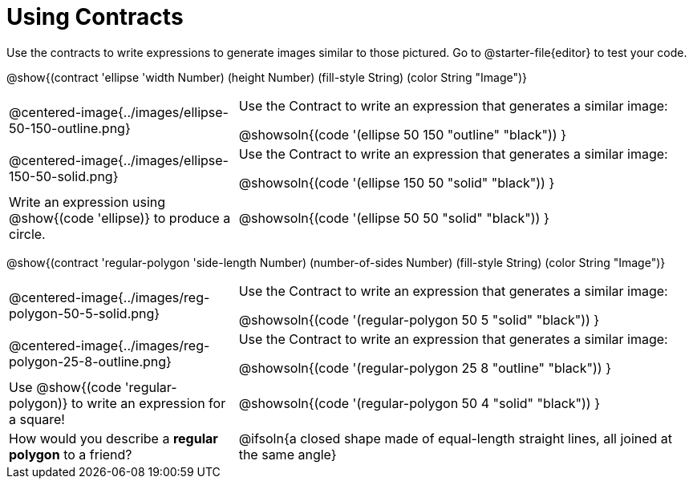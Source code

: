 = Using Contracts

++++
<style>
.fitbruby { min-width: 7em; }
</style>
++++

Use the contracts to write expressions to generate images similar to those pictured. Go to @starter-file{editor} to test your code.

@show{(contract 'ellipse '((width Number) (height Number) (fill-style String) (color String)) "Image")}


[.FillVerticalSpace, cols="^.^1a,^.^2a",stripes="none"]
|===
| @centered-image{../images/ellipse-50-150-outline.png}
| Use the Contract to write an expression that generates a similar image:

@showsoln{(code '(ellipse 50 150 "outline" "black")) }

| @centered-image{../images/ellipse-150-50-solid.png}
| Use the Contract to write an expression that generates a similar image:

@showsoln{(code '(ellipse 150 50 "solid" "black")) }

| Write an expression using @show{(code 'ellipse)} to produce a circle.
| @showsoln{(code '(ellipse 50 50 "solid" "black")) }
|===

@show{(contract 'regular-polygon '((side-length Number) (number-of-sides Number) (fill-style String) (color String)) "Image")}

[.FillVerticalSpace, cols="^.^1a,^.^2a",stripes="none"]
|===
| @centered-image{../images/reg-polygon-50-5-solid.png}
| Use the Contract to write an expression that generates a similar image:

@showsoln{(code '(regular-polygon 50 5 "solid" "black")) }

| @centered-image{../images/reg-polygon-25-8-outline.png}
| Use the Contract to write an expression that generates a similar image:

@showsoln{(code '(regular-polygon 25 8 "outline" "black")) }

| Use @show{(code 'regular-polygon)} to write an expression for a square!
| @showsoln{(code '(regular-polygon 50 4 "solid" "black")) }

| How would you describe a *regular polygon* to a friend?
| @ifsoln{a closed shape made of equal-length straight lines, all joined at the same angle}
|===
